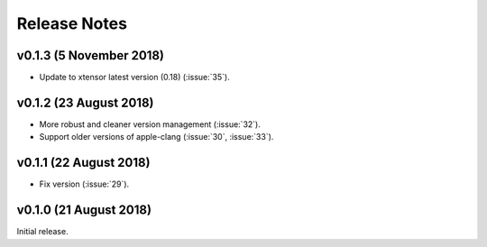 .. _release_notes:

Release Notes
=============

v0.1.3 (5 November 2018)
------------------------

- Update to xtensor latest version (0.18) (:issue:`35`).

v0.1.2 (23 August 2018)
-----------------------

- More robust and cleaner version management (:issue:`32`).
- Support older versions of apple-clang (:issue:`30`, :issue:`33`).

v0.1.1 (22 August 2018)
-----------------------

- Fix version (:issue:`29`).


v0.1.0 (21 August 2018)
-----------------------

Initial release.
